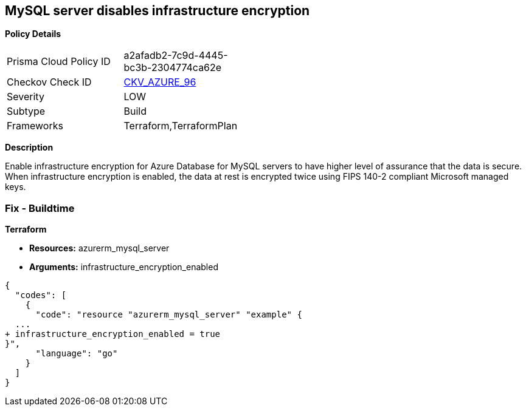 == MySQL server disables infrastructure encryption


*Policy Details* 

[width=45%]
[cols="1,1"]
|=== 
|Prisma Cloud Policy ID 
| a2afadb2-7c9d-4445-bc3b-2304774ca62e

|Checkov Check ID 
| https://github.com/bridgecrewio/checkov/tree/master/checkov/terraform/checks/resource/azure/MySQLEncryptionEnaled.py[CKV_AZURE_96]

|Severity
|LOW

|Subtype
|Build

|Frameworks
|Terraform,TerraformPlan

|=== 



*Description* 


Enable infrastructure encryption for Azure Database for MySQL servers to have higher level of assurance that the data is secure.
When infrastructure encryption is enabled, the data at rest is encrypted twice using FIPS 140-2 compliant Microsoft managed keys.

=== Fix - Buildtime


*Terraform* 


* *Resources:* azurerm_mysql_server
* *Arguments:* infrastructure_encryption_enabled


[source,go]
----
{
  "codes": [
    {
      "code": "resource "azurerm_mysql_server" "example" {
  ...
+ infrastructure_encryption_enabled = true
}",
      "language": "go"
    }
  ]
}
----
